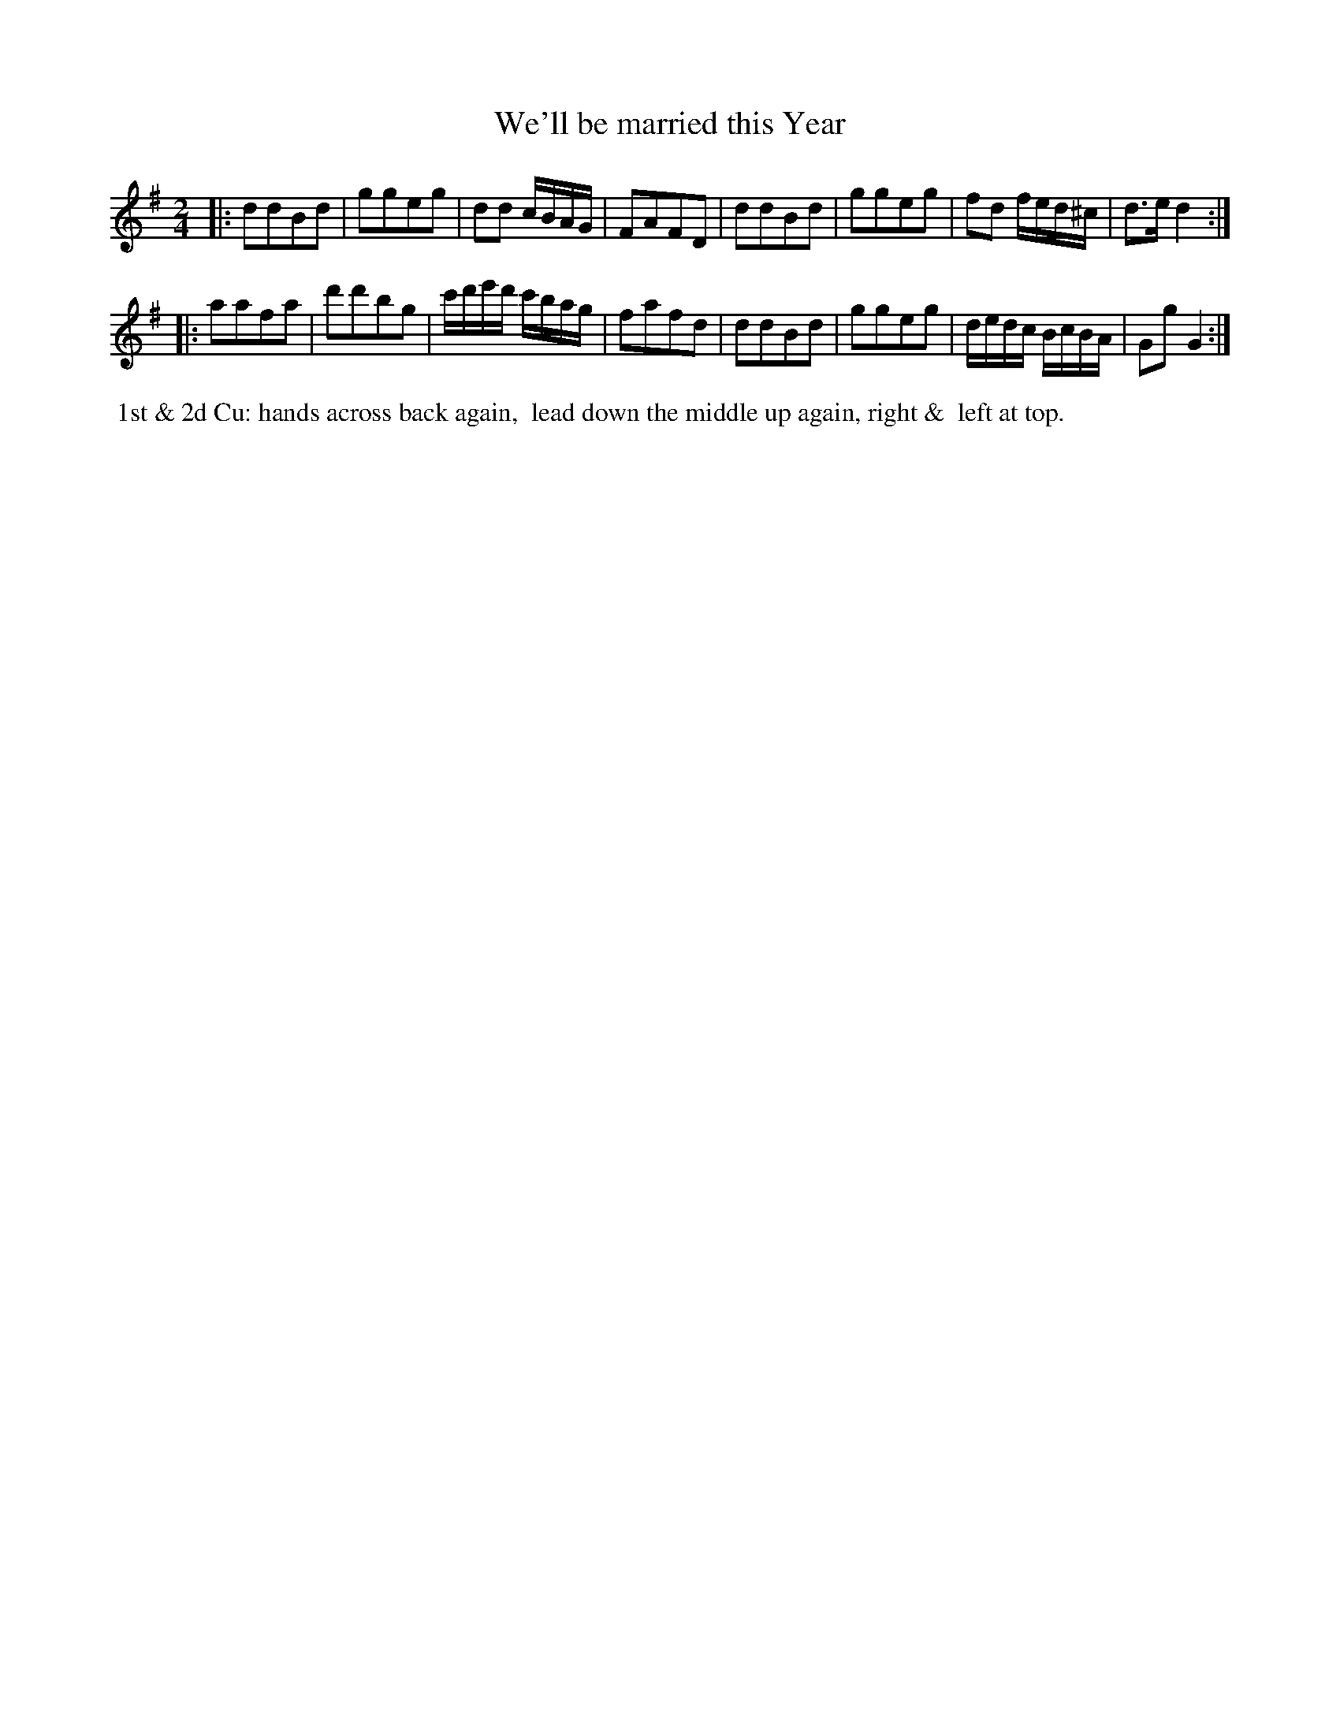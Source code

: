 X: 032
T: We'll be married this Year
%R: march, reel
Z: 2014 John Chambers <jc:trillian.mit.edu>
B: Thompson "Twenty four Country Dances for the Year 1805" p.3 #2
F: http://folkopedia.efdss.org/images/2/2a/Thompson_24_1805.PDF 2014-8-13
M: 2/4
L: 1/8
K: G
|:\
ddBd | ggeg | dd c/B/A/G/ | FAFD |\
ddBd | ggeg | fd f/e/d/^c/ | d>ed2 :|
|:\
aafa | d'd'bg | c'/d'/e'/d'/ c'/b/a/g/ | fafd |\
ddBd | ggeg | d/e/d/c/ B/c/B/A/ | GgG2 :|
% - - - - - - - - - - - - - - - - - - - - - - - - -
%%begintext align
%% 1st & 2d Cu: hands across back again,
%% lead down the middle up again, right &
%% left at top.
%%endtext
% - - - - - - - - - - - - - - - - - - - - - - - - -
